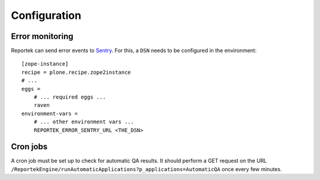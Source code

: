 Configuration
=============

Error monitoring
----------------
Reportek can send error events to Sentry_. For this, a ``DSN`` needs to
be configured in the environment::

    [zope-instance]
    recipe = plone.recipe.zope2instance
    # ...
    eggs =
        # ... required eggs ...
        raven
    environment-vars =
        # ... other environment vars ...
        REPORTEK_ERROR_SENTRY_URL <THE_DSN>

.. _sentry: http://sentry.readthedocs.org/


Cron jobs
---------
A cron job must be set up to check for automatic QA results. It should
perform a GET request on the URL
``/ReportekEngine/runAutomaticApplications?p_applications=AutomaticQA``
once every few minutes.
